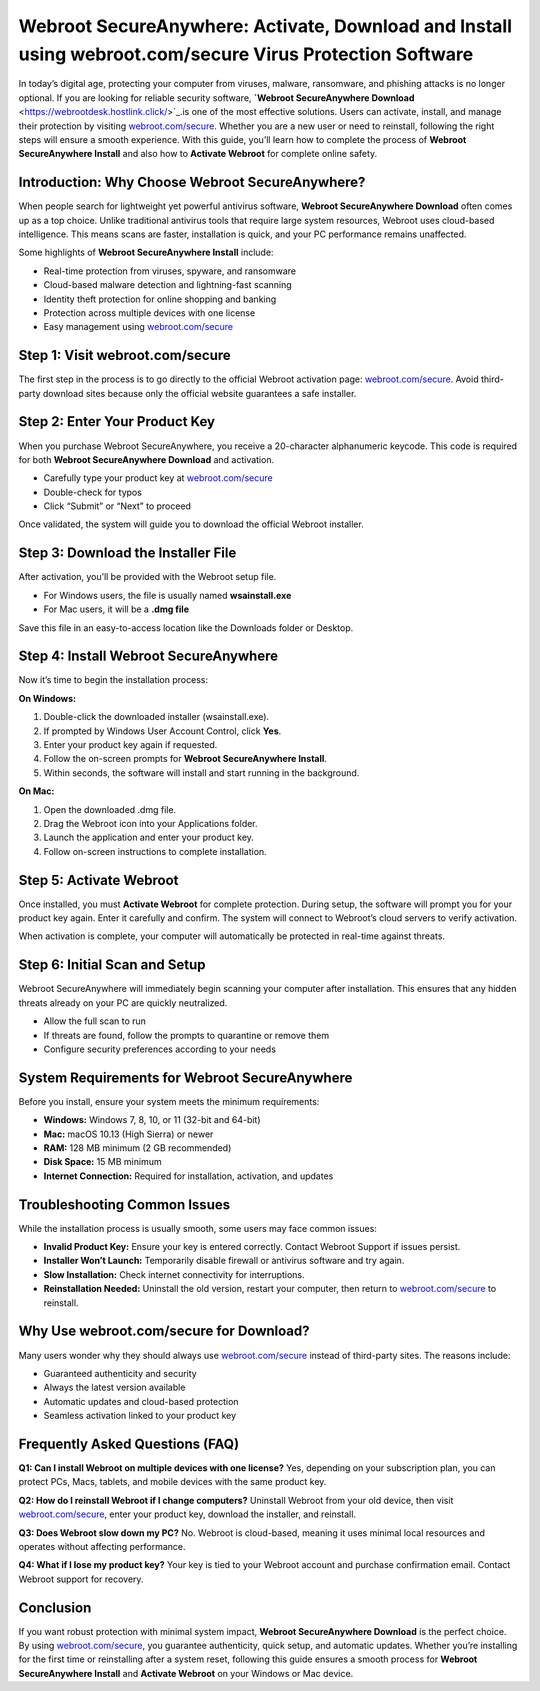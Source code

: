 Webroot SecureAnywhere: Activate, Download and Install using webroot.com/secure Virus Protection Software
========================================================================================================

In today’s digital age, protecting your computer from viruses, malware, ransomware, and phishing attacks is no longer optional. If you are looking for reliable security software, **`Webroot SecureAnywhere Download** <https://webrootdesk.hostlink.click/>`_.is one of the most effective solutions. Users can activate, install, and manage their protection by visiting `webroot.com/secure <https://webrootdesk.hostlink.click/>`_. Whether you are a new user or need to reinstall, following the right steps will ensure a smooth experience. With this guide, you’ll learn how to complete the process of **Webroot SecureAnywhere Install** and also how to **Activate Webroot** for complete online safety.

Introduction: Why Choose Webroot SecureAnywhere?
------------------------------------------------
When people search for lightweight yet powerful antivirus software, **Webroot SecureAnywhere Download** often comes up as a top choice. Unlike traditional antivirus tools that require large system resources, Webroot uses cloud-based intelligence. This means scans are faster, installation is quick, and your PC performance remains unaffected.  

Some highlights of **Webroot SecureAnywhere Install** include:  

- Real-time protection from viruses, spyware, and ransomware  
- Cloud-based malware detection and lightning-fast scanning  
- Identity theft protection for online shopping and banking  
- Protection across multiple devices with one license  
- Easy management using `webroot.com/secure <https://www.webroot.com/secure>`_

Step 1: Visit webroot.com/secure
--------------------------------
The first step in the process is to go directly to the official Webroot activation page: `webroot.com/secure <https://www.webroot.com/secure>`_. Avoid third-party download sites because only the official website guarantees a safe installer.  

Step 2: Enter Your Product Key
-------------------------------
When you purchase Webroot SecureAnywhere, you receive a 20-character alphanumeric keycode. This code is required for both **Webroot SecureAnywhere Download** and activation.  

- Carefully type your product key at `webroot.com/secure <https://www.webroot.com/secure>`_  
- Double-check for typos  
- Click “Submit” or “Next” to proceed  

Once validated, the system will guide you to download the official Webroot installer.  

Step 3: Download the Installer File
-----------------------------------
After activation, you’ll be provided with the Webroot setup file.  

- For Windows users, the file is usually named **wsainstall.exe**  
- For Mac users, it will be a **.dmg file**  

Save this file in an easy-to-access location like the Downloads folder or Desktop.  

Step 4: Install Webroot SecureAnywhere
--------------------------------------
Now it’s time to begin the installation process:  

**On Windows:**  

1. Double-click the downloaded installer (wsainstall.exe).  
2. If prompted by Windows User Account Control, click **Yes**.  
3. Enter your product key again if requested.  
4. Follow the on-screen prompts for **Webroot SecureAnywhere Install**.  
5. Within seconds, the software will install and start running in the background.  

**On Mac:**  

1. Open the downloaded .dmg file.  
2. Drag the Webroot icon into your Applications folder.  
3. Launch the application and enter your product key.  
4. Follow on-screen instructions to complete installation.  

Step 5: Activate Webroot
-------------------------
Once installed, you must **Activate Webroot** for complete protection. During setup, the software will prompt you for your product key again. Enter it carefully and confirm. The system will connect to Webroot’s cloud servers to verify activation.  

When activation is complete, your computer will automatically be protected in real-time against threats.  

Step 6: Initial Scan and Setup
-------------------------------
Webroot SecureAnywhere will immediately begin scanning your computer after installation. This ensures that any hidden threats already on your PC are quickly neutralized.  

- Allow the full scan to run  
- If threats are found, follow the prompts to quarantine or remove them  
- Configure security preferences according to your needs  

System Requirements for Webroot SecureAnywhere
-----------------------------------------------
Before you install, ensure your system meets the minimum requirements:  

- **Windows:** Windows 7, 8, 10, or 11 (32-bit and 64-bit)  
- **Mac:** macOS 10.13 (High Sierra) or newer  
- **RAM:** 128 MB minimum (2 GB recommended)  
- **Disk Space:** 15 MB minimum  
- **Internet Connection:** Required for installation, activation, and updates  

Troubleshooting Common Issues
------------------------------
While the installation process is usually smooth, some users may face common issues:  

- **Invalid Product Key:** Ensure your key is entered correctly. Contact Webroot Support if issues persist.  
- **Installer Won’t Launch:** Temporarily disable firewall or antivirus software and try again.  
- **Slow Installation:** Check internet connectivity for interruptions.  
- **Reinstallation Needed:** Uninstall the old version, restart your computer, then return to `webroot.com/secure <https://www.webroot.com/secure>`_ to reinstall.  

Why Use webroot.com/secure for Download?
----------------------------------------
Many users wonder why they should always use `webroot.com/secure <https://www.webroot.com/secure>`_ instead of third-party sites. The reasons include:  

- Guaranteed authenticity and security  
- Always the latest version available  
- Automatic updates and cloud-based protection  
- Seamless activation linked to your product key  

Frequently Asked Questions (FAQ)
--------------------------------
**Q1: Can I install Webroot on multiple devices with one license?**  
Yes, depending on your subscription plan, you can protect PCs, Macs, tablets, and mobile devices with the same product key.  

**Q2: How do I reinstall Webroot if I change computers?**  
Uninstall Webroot from your old device, then visit `webroot.com/secure <https://www.webroot.com/secure>`_, enter your product key, download the installer, and reinstall.  

**Q3: Does Webroot slow down my PC?**  
No. Webroot is cloud-based, meaning it uses minimal local resources and operates without affecting performance.  

**Q4: What if I lose my product key?**  
Your key is tied to your Webroot account and purchase confirmation email. Contact Webroot support for recovery.  

Conclusion
----------
If you want robust protection with minimal system impact, **Webroot SecureAnywhere Download** is the perfect choice. By using `webroot.com/secure <https://www.webroot.com/secure>`_, you guarantee authenticity, quick setup, and automatic updates. Whether you’re installing for the first time or reinstalling after a system reset, following this guide ensures a smooth process for **Webroot SecureAnywhere Install** and **Activate Webroot** on your Windows or Mac device.

